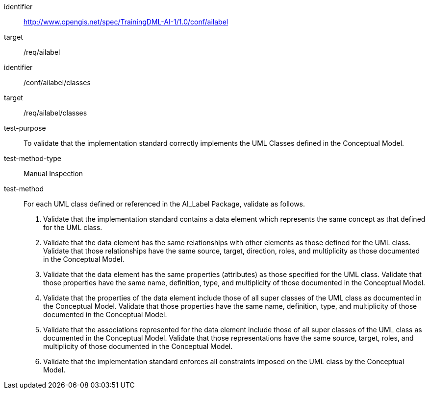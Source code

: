[conformance_class]
====
[%metadata]
identifier:: http://www.opengis.net/spec/TrainingDML-AI-1/1.0/conf/ailabel
target:: /req/ailabel
====

[abstract_test]
====
[%metadata]
identifier:: /conf/ailabel/classes 

target:: /req/ailabel/classes

test-purpose:: To validate that the implementation standard correctly
implements the UML Classes defined in the Conceptual Model.

test-method-type:: Manual Inspection

test-method::
+
--
For each UML class defined or referenced in the AI_Label Package,
validate as follows.
[arabic]
. Validate that the implementation standard contains a data element
which represents the same concept as that defined for the UML class.
. Validate that the data element has the same relationships with other
elements as those defined for the UML class. Validate that those
relationships have the same source, target, direction, roles, and
multiplicity as those documented in the Conceptual Model.
. Validate that the data element has the same properties (attributes)
as those specified for the UML class. Validate that those properties
have the same name, definition, type, and multiplicity of those
documented in the Conceptual Model.
. Validate that the properties of the data element include those of all
super classes of the UML class as documented in the Conceptual Model.
Validate that those properties have the same name, definition, type, and
multiplicity of those documented in the Conceptual Model.
. Validate that the associations represented for the data element
include those of all super classes of the UML class as documented in the
Conceptual Model. Validate that those representations have the same
source, target, roles, and multiplicity of those documented in the
Conceptual Model.
. Validate that the implementation standard enforces all constraints
imposed on the UML class by the Conceptual Model.
--
====
